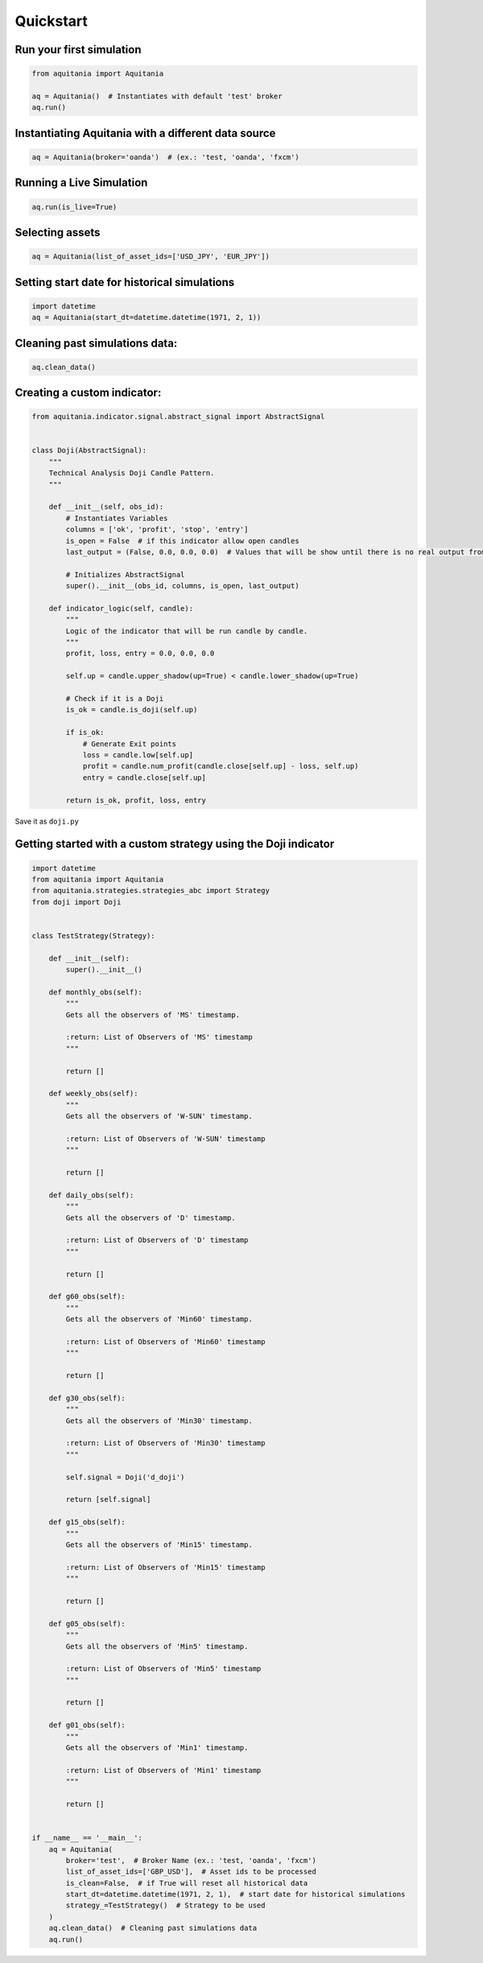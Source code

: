 Quickstart
===========

Run your first simulation
-------------------------

.. code-block:: python
    
    from aquitania import Aquitania

    aq = Aquitania()  # Instantiates with default 'test' broker
    aq.run()

Instantiating Aquitania with a different data source
----------------------------------------------------

.. code-block:: python
    
    aq = Aquitania(broker='oanda')  # (ex.: 'test, 'oanda', 'fxcm')

Running a Live Simulation
-------------------------

.. code-block:: python
    
    aq.run(is_live=True)

Selecting assets
----------------

.. code-block:: python
    
    aq = Aquitania(list_of_asset_ids=['USD_JPY', 'EUR_JPY'])

Setting start date for historical simulations
---------------------------------------------

.. code-block:: python

    import datetime
    aq = Aquitania(start_dt=datetime.datetime(1971, 2, 1))

Cleaning past simulations data:
-------------------------------

.. code-block:: python

    aq.clean_data()


Creating a custom indicator:
----------------------------

.. code-block:: python

    from aquitania.indicator.signal.abstract_signal import AbstractSignal


    class Doji(AbstractSignal):
        """
        Technical Analysis Doji Candle Pattern.
        """

        def __init__(self, obs_id):
            # Instantiates Variables
            columns = ['ok', 'profit', 'stop', 'entry']
            is_open = False  # if this indicator allow open candles 
            last_output = (False, 0.0, 0.0, 0.0)  # Values that will be show until there is no real output from indicator

            # Initializes AbstractSignal
            super().__init__(obs_id, columns, is_open, last_output)

        def indicator_logic(self, candle):
            """
            Logic of the indicator that will be run candle by candle.
            """
            profit, loss, entry = 0.0, 0.0, 0.0

            self.up = candle.upper_shadow(up=True) < candle.lower_shadow(up=True)

            # Check if it is a Doji
            is_ok = candle.is_doji(self.up)

            if is_ok:
                # Generate Exit points
                loss = candle.low[self.up]
                profit = candle.num_profit(candle.close[self.up] - loss, self.up)
                entry = candle.close[self.up]

            return is_ok, profit, loss, entry

Save it as ``doji.py``

Getting started with a custom strategy using the Doji indicator
---------------------------------------------------------------

.. code-block:: python
   
    import datetime
    from aquitania import Aquitania
    from aquitania.strategies.strategies_abc import Strategy
    from doji import Doji


    class TestStrategy(Strategy):

        def __init__(self):
            super().__init__()

        def monthly_obs(self):
            """
            Gets all the observers of 'MS' timestamp.

            :return: List of Observers of 'MS' timestamp
            """

            return []

        def weekly_obs(self):
            """
            Gets all the observers of 'W-SUN' timestamp.

            :return: List of Observers of 'W-SUN' timestamp
            """

            return []

        def daily_obs(self):
            """
            Gets all the observers of 'D' timestamp.

            :return: List of Observers of 'D' timestamp
            """

            return []

        def g60_obs(self):
            """
            Gets all the observers of 'Min60' timestamp.

            :return: List of Observers of 'Min60' timestamp
            """

            return []

        def g30_obs(self):
            """
            Gets all the observers of 'Min30' timestamp.

            :return: List of Observers of 'Min30' timestamp
            """

            self.signal = Doji('d_doji')

            return [self.signal]

        def g15_obs(self):
            """
            Gets all the observers of 'Min15' timestamp.

            :return: List of Observers of 'Min15' timestamp
            """

            return []

        def g05_obs(self):
            """
            Gets all the observers of 'Min5' timestamp.

            :return: List of Observers of 'Min5' timestamp
            """

            return []

        def g01_obs(self):
            """
            Gets all the observers of 'Min1' timestamp.

            :return: List of Observers of 'Min1' timestamp
            """

            return []


    if __name__ == '__main__':
        aq = Aquitania(
            broker='test',  # Broker Name (ex.: 'test, 'oanda', 'fxcm')
            list_of_asset_ids=['GBP_USD'],  # Asset ids to be processed
            is_clean=False,  # if True will reset all historical data
            start_dt=datetime.datetime(1971, 2, 1),  # start date for historical simulations
            strategy_=TestStrategy()  # Strategy to be used
        )
        aq.clean_data()  # Cleaning past simulations data
        aq.run()